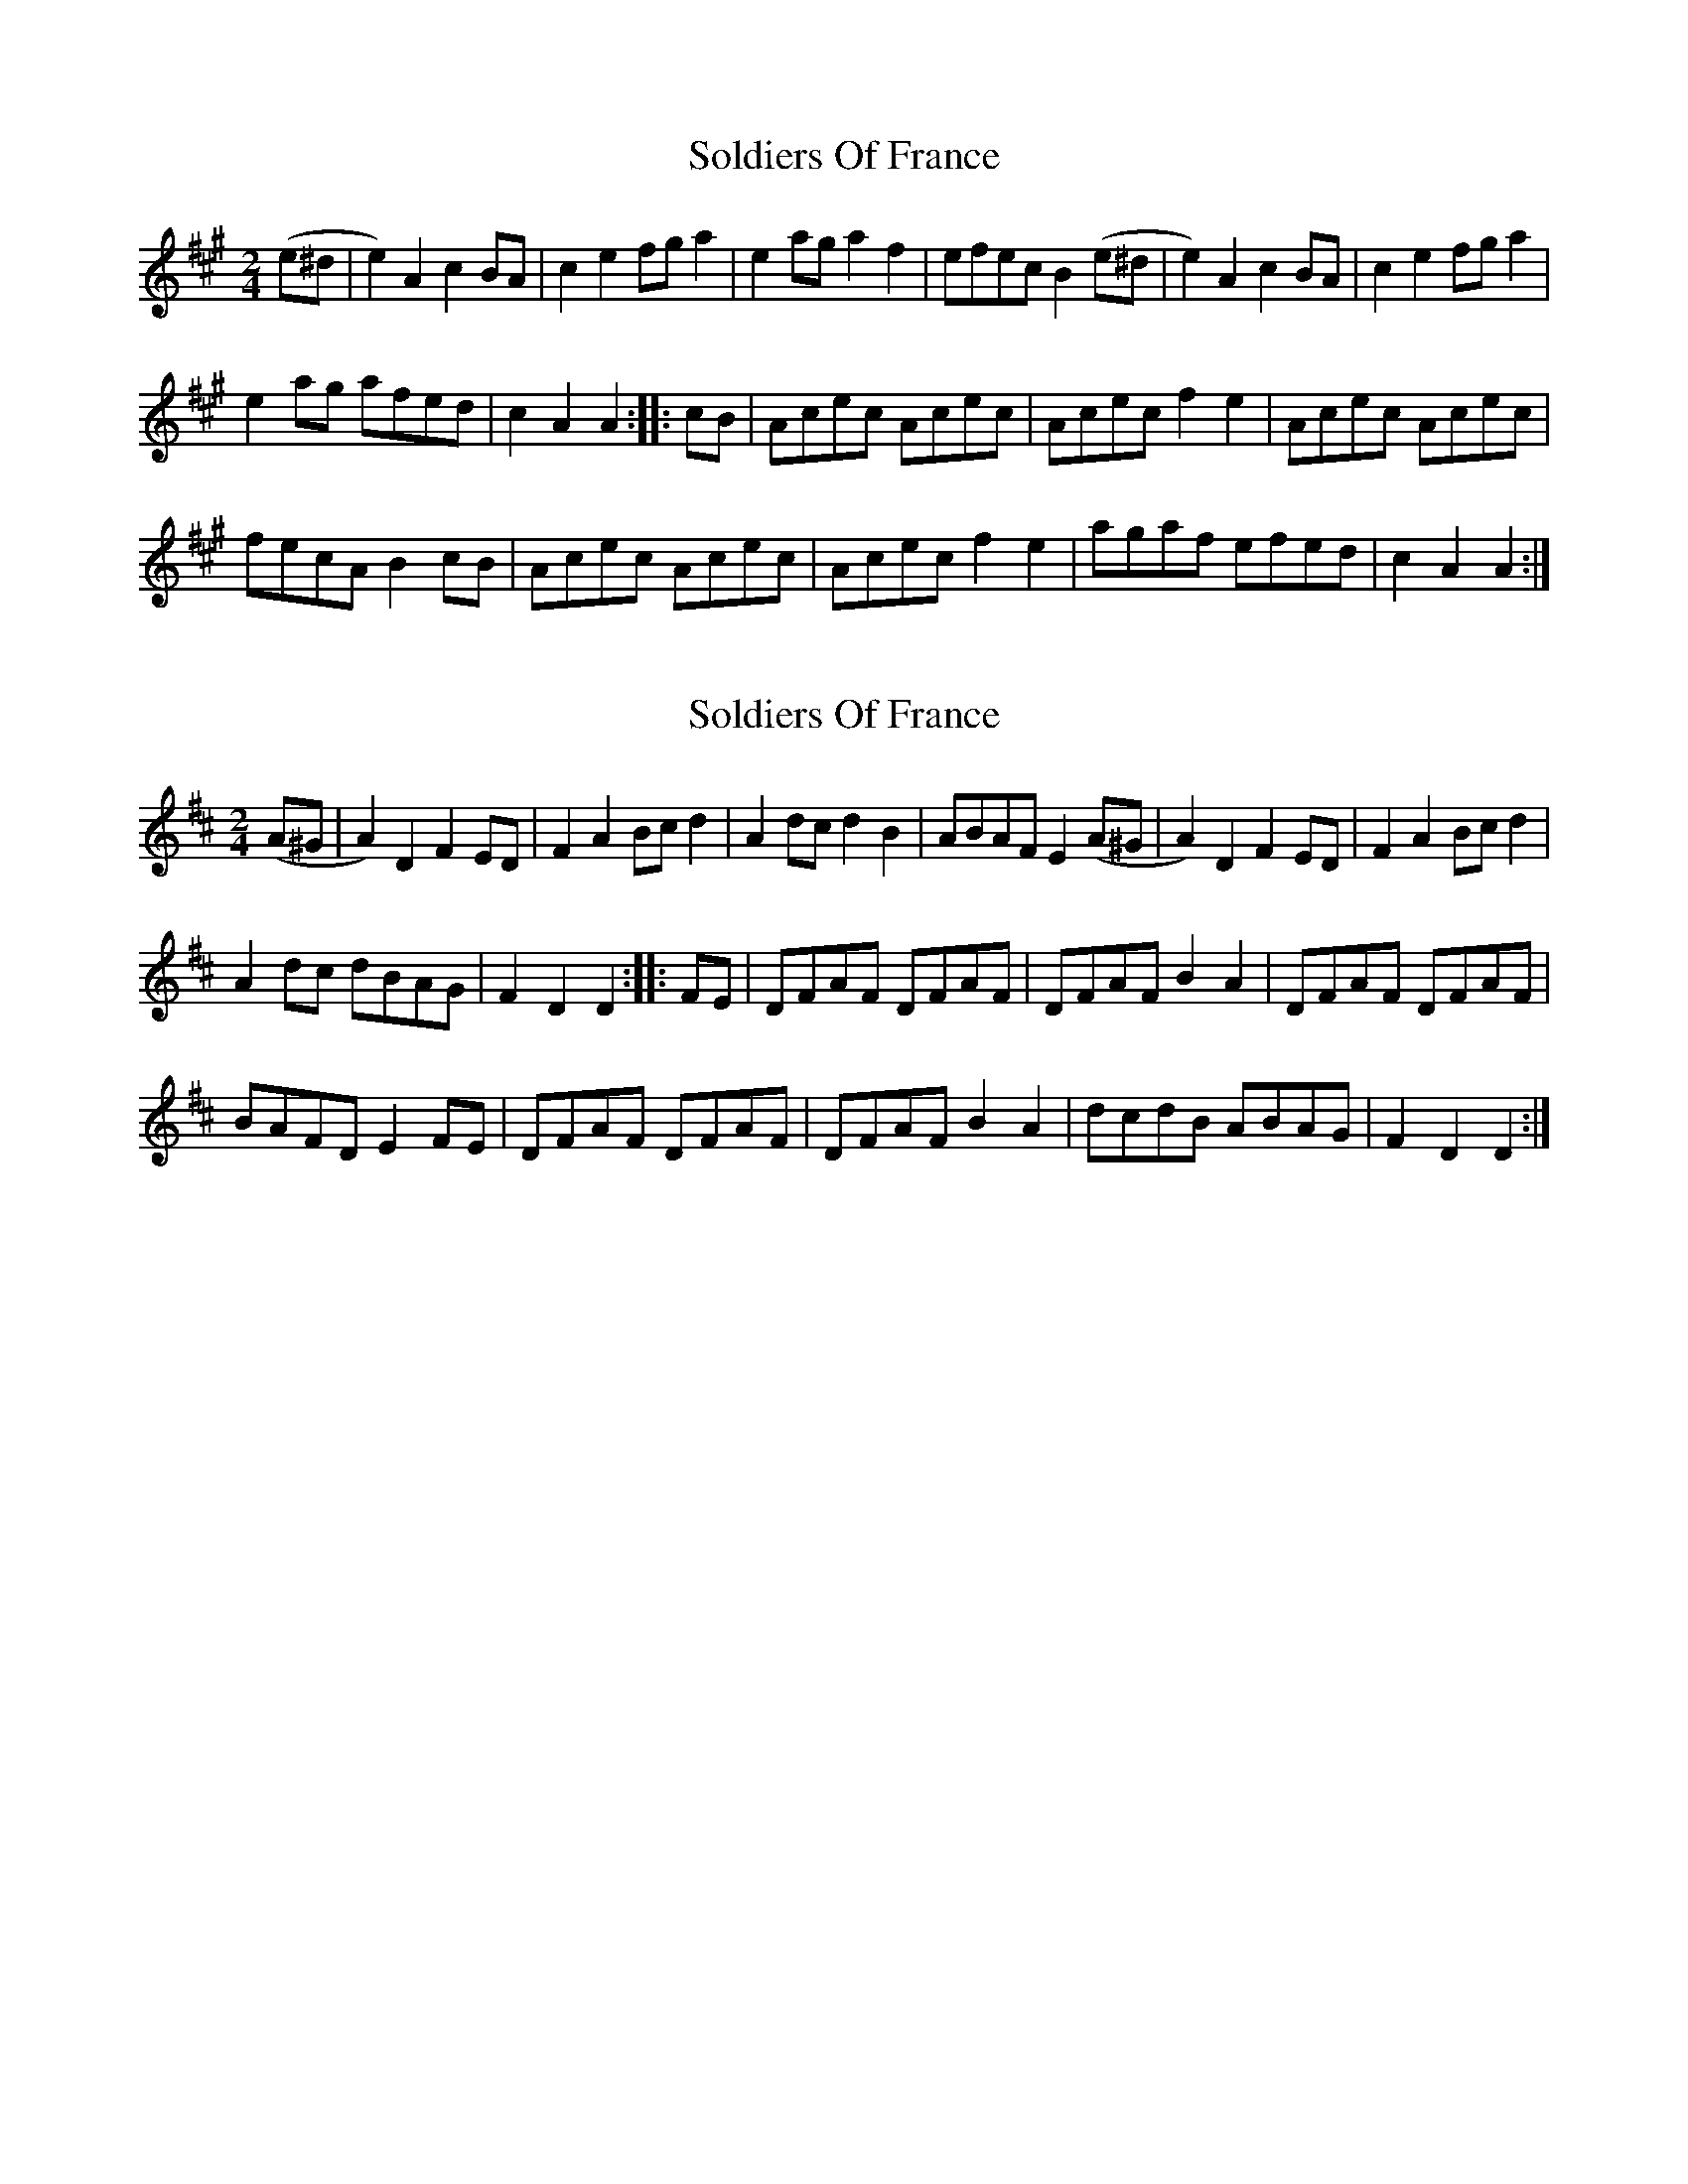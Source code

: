 X: 1
T: Soldiers Of France
Z: Cerebus
S: https://thesession.org/tunes/15279#setting28452
R: polka
M: 2/4
L: 1/8
K: Amaj
(e^d|e2)A2 c2BA|c2e2 fga2|e2ag a2f2|efec B2(e^d|e2)A2 c2BA|c2e2 fga2|
e2ag afed|c2A2 A2::cB|Acec Acec|Acec f2e2|Acec Acec|
fecA B2cB|Acec Acec|Acec f2e2|agaf efed|c2A2 A2:|
X: 2
T: Soldiers Of France
Z: Cerebus
S: https://thesession.org/tunes/15279#setting28465
R: polka
M: 2/4
L: 1/8
K: Dmaj
(A^G|A2)D2 F2ED|F2A2 Bcd2|A2dc d2B2|ABAF E2(A^G|A2)D2 F2ED|F2A2 Bcd2|
A2dc dBAG|F2D2 D2::FE|DFAF DFAF|DFAF B2A2|DFAF DFAF|
BAFD E2FE|DFAF DFAF|DFAF B2A2|dcdB ABAG|F2D2 D2:|
